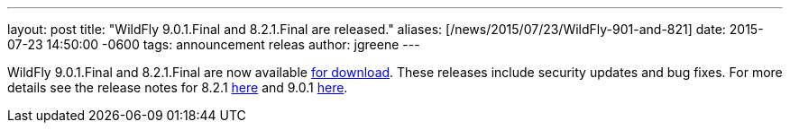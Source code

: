 ---
layout: post
title:  "WildFly 9.0.1.Final and 8.2.1.Final are released."
aliases: [/news/2015/07/23/WildFly-901-and-821]
date:   2015-07-23 14:50:00 -0600
tags:   announcement releas
author: jgreene
---

WildFly 9.0.1.Final and 8.2.1.Final are now available link:/downloads[for download].
These releases include security updates and bug fixes. For more details see the release notes for 8.2.1 link:https://issues.jboss.org/secure/ReleaseNote.jspa?projectId=12313721&version=12327667[here] and 9.0.1 link:https://issues.jboss.org/secure/ReleaseNote.jspa?projectId=12313721&version=12327668[here].
